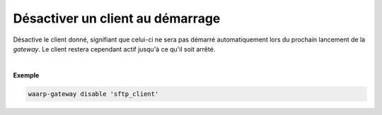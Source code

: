 =================================
Désactiver un client au démarrage
=================================

.. program:: waarp-gateway client disable

.. describe:: waarp-gateway client disable <CLIENT>

Désactive le client donné, signifiant que celui-ci ne sera pas démarré automatiquement
lors du prochain lancement de la *gateway*. Le client restera cependant actif
jusqu'à ce qu'il soit arrêté.

|

**Exemple**

.. code-block:: shell

   waarp-gateway disable 'sftp_client'
